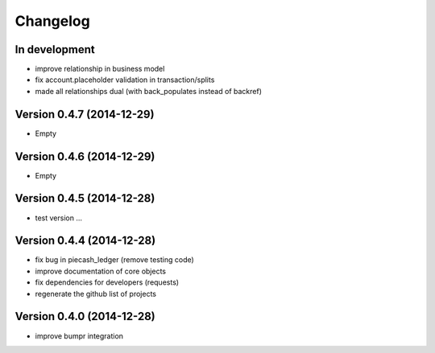 Changelog
=========

In development
~~~~~~~~~~~~~~

- improve relationship in business model
- fix account.placeholder validation in transaction/splits
- made all relationships dual (with back_populates instead of backref)

Version 0.4.7 (2014-12-29)
~~~~~~~~~~~~~~~~~~~~~~~~~~

- Empty

Version 0.4.6 (2014-12-29)
~~~~~~~~~~~~~~~~~~~~~~~~~~

- Empty

Version 0.4.5 (2014-12-28)
~~~~~~~~~~~~~~~~~~~~~~~~~~

- test version ...

Version 0.4.4 (2014-12-28)
~~~~~~~~~~~~~~~~~~~~~~~~~~

- fix bug in piecash_ledger (remove testing code)
- improve documentation of core objects
- fix dependencies for developers (requests)
- regenerate the github list of projects

Version 0.4.0 (2014-12-28)
~~~~~~~~~~~~~~~~~~~~~~~~~~

- improve bumpr integration
